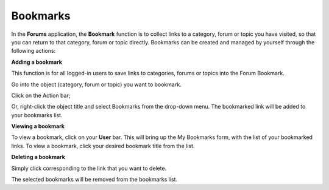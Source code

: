 .. _Bookmarks:

Bookmarks
=========

In the **Forums** application, the **Bookmark** function is to collect
links to a category, forum or topic you have visited, so that you can
return to that category, forum or topic directly. Bookmarks can be
created and managed by yourself through the following actions:

**Adding a bookmark**

This function is for all logged-in users to save links to categories,
forums or topics into the Forum Bookmark.

Go into the object (category, forum or topic) you want to bookmark.

Click |image0| on the Action bar;

Or, right-click the object title and select Bookmarks from the drop-down
menu. The bookmarked link will be added to your bookmarks list.

**Viewing a bookmark**

To view a bookmark, click |image1| on your **User** bar. This will bring
up the My Bookmarks form, with the list of your bookmarked links. To
view a bookmark, click your desired bookmark title from the list.

**Deleting a bookmark**

Simply click |image2| corresponding to the link that you want to delete.

The selected bookmarks will be removed from the bookmarks list.

.. |image0| image:: images/forum/bookmark_btn.png
.. |image1| image:: images/forum/bookmark_btn.png
.. |image2| image:: images/common/delete_icon.png
